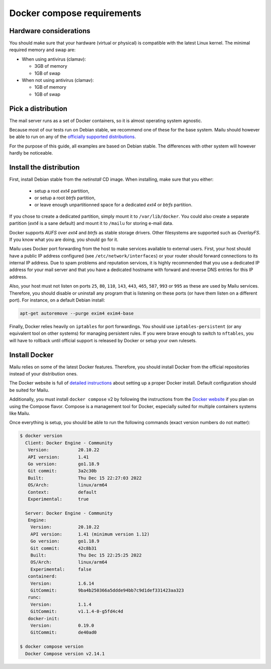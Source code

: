 Docker compose requirements
===========================

Hardware considerations
-----------------------

You should make sure that your hardware (virtual or physical) is compatible with
the latest Linux kernel. The minimal required memory and swap are:

* When using antivirus (clamav):

  * 3GB of memory

  * 1GB of swap

* When not using antivirus (clamav):

  * 1GB of memory

  * 1GB of swap


Pick a distribution
-------------------

The mail server runs as a set of Docker containers, so it is almost operating
system agnostic.

Because most of our tests run on Debian stable, we recommend
one of these for the base system. Mailu should however be able to run on
any of the `officially supported distributions`_.

For the purpose of this guide, all examples are based on Debian stable. The
differences with other system will however hardly be noticeable.

.. _`officially supported distributions`: https://docs.docker.com/engine/installation/

Install the distribution
------------------------

First, install Debian stable from the *netinstall* CD image. When installing,
make sure that you either:

 - setup a root *ext4* partition,
 - or setup a root *btrfs* partition,
 - or leave enough unpartitionned space for a dedicated *ext4* or *btrfs*
   partition.

If you chose to create a dedicated partition, simply mount it to
``/var/lib/docker``. You could also create a separate partition (*ext4* is a
sane default) and mount it to ``/mailu`` for storing e-mail data.

Docker supports *AUFS* over *ext4* and *btrfs* as stable storage drivers.
Other filesystems are supported such as *OverlayFS*. If you know what you are
doing, you should go for it.

Mailu uses Docker port forwarding from the host to make services
available to external users. First, your host should have a public IP address
configured (see ``/etc/network/interfaces``) or your router should
forward connections to its internal IP address. Due to spam problems and
reputation services, it is highly recommended that you use a dedicated IP
address for your mail server and that you have a dedicated hostname
with forward and reverse DNS entries for this IP address.

Also, your host must not listen on ports ``25``, ``80``, ``110``, ``143``,
``443``, ``465``, ``587``, ``993`` or ``995`` as these are used by Mailu
services. Therefore, you should disable or uninstall any program that is
listening on these ports (or have them listen on a different port). For
instance, on a default Debian install:

.. code-block:: bash

  apt-get autoremove --purge exim4 exim4-base


Finally, Docker relies heavily on ``iptables`` for port forwardings. You
should use ``iptables-persistent`` (or any equivalent tool on other
systems) for managing persistent rules. If you were brave enough to switch to
``nftables``, you will have to rollback until official support is released
by Docker or setup your own rulesets.

Install Docker
--------------

Mailu relies on some of the latest Docker features. Therefore, you should
install Docker from the official repositories instead of your distribution
ones.

The Docker website is full of `detailed instructions`_
about setting up a proper Docker install. Default configuration should be
suited for Mailu.

Additionally, you must install ``docker compose`` v2 by following the instructions
from the `Docker website`_ if you plan on using the Compose flavor. Compose is a
management tool for Docker, especially suited for multiple containers systems
like Mailu.

.. _`detailed instructions`: https://docs.docker.com/engine/installation/
.. _`Docker website`: https://docs.docker.com/compose/

Once everything is setup, you should be able to run the following commands
(exact version numbers do not matter):

.. code-block:: bash

  $ docker version
    Client: Docker Engine - Community
     Version:           20.10.22
     API version:       1.41
     Go version:        go1.18.9
     Git commit:        3a2c30b
     Built:             Thu Dec 15 22:27:03 2022
     OS/Arch:           linux/arm64
     Context:           default
     Experimental:      true

    Server: Docker Engine - Community
     Engine:
      Version:          20.10.22
      API version:      1.41 (minimum version 1.12)
      Go version:       go1.18.9
      Git commit:       42c8b31
      Built:            Thu Dec 15 22:25:25 2022
      OS/Arch:          linux/arm64
      Experimental:     false
     containerd:
      Version:          1.6.14
      GitCommit:        9ba4b250366a5ddde94bb7c9d1def331423aa323
     runc:
      Version:          1.1.4
      GitCommit:        v1.1.4-0-g5fd4c4d
     docker-init:
      Version:          0.19.0
      GitCommit:        de40ad0

  $ docker compose version
    Docker Compose version v2.14.1
